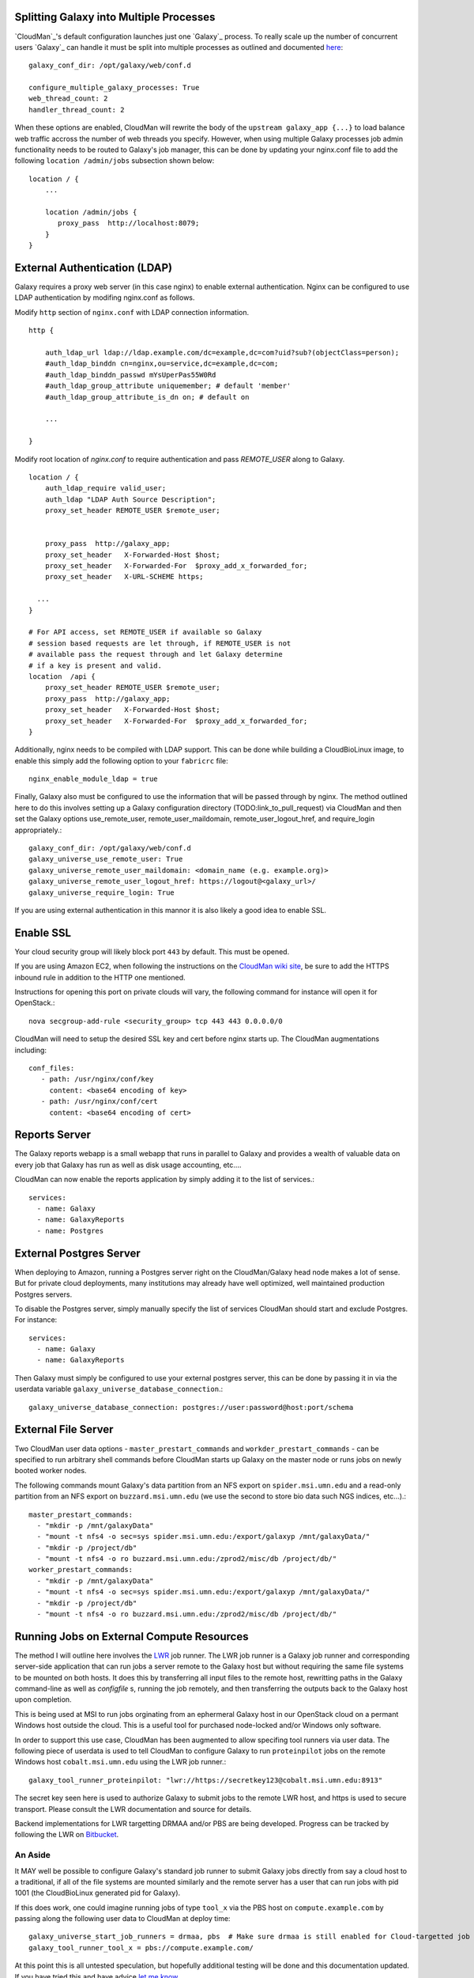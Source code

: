 Splitting Galaxy into Multiple Processes
----------------------------------------

`CloudMan`_'s default configuration launches just one `Galaxy`_ process. To
really scale up the number of concurrent users `Galaxy`_ can handle it
must be split into multiple processes as outlined and documented `here
<http://wiki.galaxyproject.org/Admin/Config/Performance/Web%20Application%20Scal
ing>`_::

    galaxy_conf_dir: /opt/galaxy/web/conf.d

    configure_multiple_galaxy_processes: True
    web_thread_count: 2
    handler_thread_count: 2

When these options are enabled, CloudMan will rewrite the body of the
``upstream galaxy_app {...}`` to load balance web traffic accross the
number of web threads you specify. However, when using multiple Galaxy
processes job admin functionality needs to be routed to Galaxy's job
manager, this can be done by updating your nginx.conf file to add the
following ``location /admin/jobs`` subsection shown below::

    location / {
        ...

        location /admin/jobs {
           proxy_pass  http://localhost:8079;
        }
    }

External Authentication (LDAP)
------------------------------

Galaxy requires a proxy web server (in this case nginx) to enable external
authentication. Nginx can be configured to use LDAP authentication by modifing
nginx.conf as follows.

Modify ``http`` section of ``nginx.conf`` with LDAP connection information.

::

    http {
    
        auth_ldap_url ldap://ldap.example.com/dc=example,dc=com?uid?sub?(objectClass=person);
        #auth_ldap_binddn cn=nginx,ou=service,dc=example,dc=com;
        #auth_ldap_binddn_passwd mYsUperPas55W0Rd         
        #auth_ldap_group_attribute uniquemember; # default 'member'
        #auth_ldap_group_attribute_is_dn on; # default on
    
        ...
    
    }

Modify root location of `nginx.conf` to require authentication and pass
`REMOTE_USER` along to Galaxy.

::

    location / {
        auth_ldap_require valid_user;
        auth_ldap "LDAP Auth Source Description";
        proxy_set_header REMOTE_USER $remote_user;


        proxy_pass  http://galaxy_app;
        proxy_set_header   X-Forwarded-Host $host;
        proxy_set_header   X-Forwarded-For  $proxy_add_x_forwarded_for;
        proxy_set_header   X-URL-SCHEME https;

      ...
    }
    
    # For API access, set REMOTE_USER if available so Galaxy
    # session based requests are let through, if REMOTE_USER is not
    # available pass the request through and let Galaxy determine
    # if a key is present and valid.
    location  /api {           
        proxy_set_header REMOTE_USER $remote_user;
        proxy_pass  http://galaxy_app;
        proxy_set_header   X-Forwarded-Host $host;
        proxy_set_header   X-Forwarded-For  $proxy_add_x_forwarded_for;
    }

Additionally, nginx needs to be compiled with LDAP support. This can be done
while building a CloudBioLinux image, to enable this simply add the following
option to your ``fabricrc`` file::

    nginx_enable_module_ldap = true

Finally, Galaxy also must be configured to use the information that will be
passed through by nginx. The method outlined here to do this involves setting
up a Galaxy configuration directory (TODO:link_to_pull_request) via CloudMan
and then set the Galaxy options use_remote_user, remote_user_maildomain,
remote_user_logout_href, and require_login appropriately.::

    galaxy_conf_dir: /opt/galaxy/web/conf.d
    galaxy_universe_use_remote_user: True
    galaxy_universe_remote_user_maildomain: <domain_name (e.g. example.org)>
    galaxy_universe_remote_user_logout_href: https://logout@<galaxy_url>/
    galaxy_universe_require_login: True

If you are using external authentication in this mannor it is also
likely a good idea to enable SSL.


Enable SSL
----------

Your cloud security group will likely block port ``443`` by
default. This must be opened.

If you are using Amazon EC2, when following the instructions on the
`CloudMan wiki site <http://wiki.galaxyproject.org/CloudMan>`_, be sure
to add the HTTPS inbound rule in addition to the HTTP one mentioned.

Instructions for opening this port on private clouds will vary, the
following command for instance will open it for OpenStack.::

    nova secgroup-add-rule <security_group> tcp 443 443 0.0.0.0/0

CloudMan will need to setup the desired SSL key and cert before nginx
starts up. The CloudMan augmentations including::

    conf_files:
       - path: /usr/nginx/conf/key
         content: <base64 encoding of key>
       - path: /usr/nginx/conf/cert
         content: <base64 encoding of cert>


Reports Server
--------------

The Galaxy reports webapp is a small webapp that runs in parallel to
Galaxy and provides a wealth of valuable data on every job that Galaxy
has run as well as disk usage accounting, etc....

CloudMan can now enable the reports application by simply adding it to
the list of services.::

    services:
      - name: Galaxy
      - name: GalaxyReports
      - name: Postgres


External Postgres Server
------------------------

When deploying to Amazon, running a Postgres server right on the
CloudMan/Galaxy head node makes a lot of sense. But for private cloud
deployments, many institutions may already have well optimized, well
maintained production Postgres servers.

To disable the Postgres server, simply manually specify the list of
services CloudMan should start and exclude Postgres. For instance::

    services:
      - name: Galaxy
      - name: GalaxyReports

Then Galaxy must simply be configured to use your external postgres
server, this can be done by passing it in via the userdata variable
``galaxy_universe_database_connection``.::

    galaxy_universe_database_connection: postgres://user:password@host:port/schema


External File Server
--------------------

Two CloudMan user data options - ``master_prestart_commands`` and
``workder_prestart_commands`` - can be specified to run arbitrary shell
commands before CloudMan starts up Galaxy on the master node or runs jobs on
newly booted worker nodes.

The following commands mount Galaxy's data partition from an NFS export on
``spider.msi.umn.edu`` and a read-only partition from an NFS export on
``buzzard.msi.umn.edu`` (we use the second to store bio data such NGS indices,
etc...).::

    master_prestart_commands:
      - "mkdir -p /mnt/galaxyData"
      - "mount -t nfs4 -o sec=sys spider.msi.umn.edu:/export/galaxyp /mnt/galaxyData/"
      - "mkdir -p /project/db"
      - "mount -t nfs4 -o ro buzzard.msi.umn.edu:/zprod2/misc/db /project/db/"
    worker_prestart_commands:
      - "mkdir -p /mnt/galaxyData"
      - "mount -t nfs4 -o sec=sys spider.msi.umn.edu:/export/galaxyp /mnt/galaxyData/"
      - "mkdir -p /project/db"
      - "mount -t nfs4 -o ro buzzard.msi.umn.edu:/zprod2/misc/db /project/db/"



Running Jobs on External Compute Resources
------------------------------------------

The method I will outline here involves the `LWR`_ job runner. 
The LWR job runner is a Galaxy job runner and corresponding server-side
application that can run jobs a server remote to the Galaxy host but without
requiring the same file systems to be mounted on both hosts. It does this by
transferring all input files to the remote host, rewritting paths in the
Galaxy command-line as well as `configfile` s, running the job remotely, and
then transferring the outputs back to the Galaxy host upon completion.

This is being used at MSI to run jobs orginating from an ephermeral Galaxy
host in our OpenStack cloud on a permant Windows host outside the cloud. This
is a useful tool for purchased node-locked and/or Windows only software.

In order to support this use case, CloudMan has been augmented to allow
specifing tool runners via user data. The following piece of userdata is used
to tell CloudMan to configure Galaxy to run ``proteinpilot`` jobs on the
remote Windows host ``cobalt.msi.umn.edu`` using the LWR job runner.::

    galaxy_tool_runner_proteinpilot: "lwr://https://secretkey123@cobalt.msi.umn.edu:8913"

The secret key seen here is used to authorize Galaxy to submit jobs to the
remote LWR host, and https is used to secure transport. Please consult the LWR
documentation and source for details.

Backend implementations for LWR targetting DRMAA and/or PBS are being
developed. Progress can be tracked by following the LWR on 
`Bitbucket <https://bitbucket.org/jmchilton/lwr>`_.

An Aside
~~~~~~~~

It MAY well be possible to configure Galaxy's standard job runner to submit
Galaxy jobs directly from say a cloud host to a traditional, if all of the
file systems are mounted similarly and the remote server has a user that can
run jobs with pid 1001 (the CloudBioLinux generated pid for Galaxy).

If this does work, one could imagine running jobs of type ``tool_x`` via the
PBS host on ``compute.example.com`` by passing along the following user data
to CloudMan at deploy time::

    galaxy_universe_start_job_runners = drmaa, pbs  # Make sure drmaa is still enabled for Cloud-targetted job
    galaxy_tool_runner_tool_x = pbs://compute.example.com/

At this point this is all untested speculation, but hopefully additional
testing will be done and this documentation updated. If you have tried this
and have advice `let me know <mailto:jmchilton@gmail.com>`_

.. _LWR: https://lwr.readthedocs.org/
